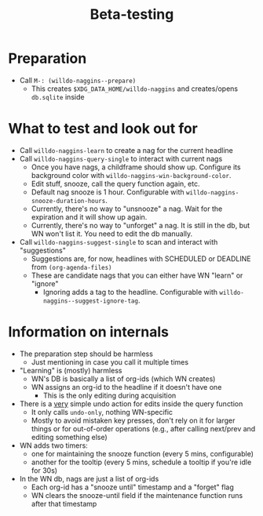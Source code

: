 #+title: Beta-testing

* Preparation
- Call ~M-: (willdo-naggins--prepare)~
  - This creates =$XDG_DATA_HOME/willdo-naggins= and creates/opens =db.sqlite=
    inside
* What to test and look out for
- Call ~willdo-naggins-learn~ to create a nag for the current headline
- Call ~willdo-naggins-query-single~ to interact with current nags
  - Once you have nags, a childframe should show up. Configure its background
    color with ~willdo-naggins-win-background-color~.
  - Edit stuff, snooze, call the query function again, etc.
  - Default nag snooze is 1 hour. Configurable with
    ~willdo-naggins-snooze-duration-hours~.
  - Currently, there's no way to "unsnooze" a nag. Wait for the expiration and
    it will show up again.
  - Currently, there's no way to "unforget" a nag. It is still in the db, but WN
    won't list it. You need to edit the db manually.
- Call ~willdo-naggins-suggest-single~ to scan and interact with "suggestions"
  - Suggestions are, for now, headlines with SCHEDULED or DEADLINE from ~(org-agenda-files)~
  - These are candidate nags that you can either have WN "learn" or "ignore"
    - Ignoring adds a tag to the headline. Configurable with ~willdo-naggins--suggest-ignore-tag~.
* Information on internals
- The preparation step should be harmless
  - Just mentioning in case you call it multiple times
- "Learning" is (mostly) harmless
  - WN's DB is basically a list of org-ids (which WN creates)
  - WN assigns an org-id to the headline if it doesn't have one
    - This is the only editing during acquisition
- There is a _very_ simple undo action for edits inside the query function
  - It only calls ~undo-only~, nothing WN-specific
  - Mostly to avoid mistaken key presses, don't rely on it for larger things or
    for out-of-order operations (e.g., after calling next/prev and editing
    something else)
- WN adds two timers:
  - one for maintaining the snooze function (every 5 mins, configurable)
  - another for the tooltip (every 5 mins, schedule a tooltip if you're idle for 30s)
- In the WN db, nags are just a list of org-ids
  - Each org-id has a "snooze until" timestamp and a "forget" flag
  - WN clears the snooze-until field if the maintenance function runs after that timestamp
